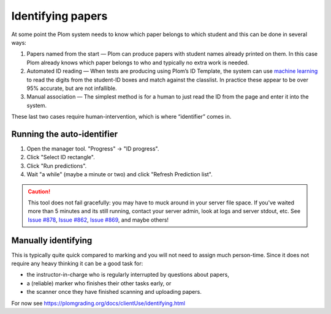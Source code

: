 .. Plom documentation
   Copyright 2020 Andrew Rechnitzer
   Copyright 2022 Colin B. Macdonald
   SPDX-License-Identifier: AGPL-3.0-or-later


Identifying papers
==================

At some point the Plom system needs to know which paper belongs to which student and this can be done in several ways:

1. Papers named from the start — Plom can produce papers with student
   names already printed on them.
   In this case Plom already knows which paper belongs to who and
   typically no extra work is needed.
2. Automated ID reading — When tests are producing using Plom’s ID
   Template, the system can use `machine learning <https://xkcd.com/1838>`_
   to read the digits from the student-ID boxes and match against the
   classlist.
   In practice these appear to be over 95% accurate, but are not
   infallible.
3. Manual association — The simplest method is for a human to just read
   the ID from the page and enter it into the system.

These last two cases require human-intervention, which is where “identifier” comes in.


Running the auto-identifier
---------------------------

1. Open the manager tool.  "Progress" -> "ID progress".
2. Click "Select ID rectangle".
3. Click "Run predictions".
4. Wait "a while" (maybe a minute or two) and click
   "Refresh Prediction list".

.. caution::

   This tool does not fail gracefully: you may have to muck around in your
   server file space.  If you've waited more than 5 minutes and its still
   running, contact your server admin, look at logs and server stdout, etc.
   See `Issue #878 <https://gitlab.com/plom/plom/-/issues/878>`_,
   `Issue #862 <https://gitlab.com/plom/plom/-/issues/862>`_,
   `Issue #869 <https://gitlab.com/plom/plom/-/issues/869>`_,
   and maybe others!



Manually identifying
--------------------

This is typically quite quick compared to marking and you will not need
to assign much person-time.
Since it does not require any heavy thinking it can be a good task for:

- the instructor-in-charge who is regularly interrupted by questions about papers,
- a (reliable) marker who finishes their other tasks early, or
- the scanner once they have finished scanning and uploading papers.

For now see https://plomgrading.org/docs/clientUse/identifying.html
